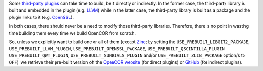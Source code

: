 Some `third-party plugins <https://github.com/opencor/opencor/tree/master/src/plugins/thirdParty>`__ can take time to build, be it directly or indirectly. In the former case, the third-party library is built and embedded in the plugin (e.g. `LLVM <http://www.llvm.org/>`__) while in the latter case, the third-party library is built as a package and the plugin links to it (e.g. `OpenSSL <https://www.openssl.org/>`__).

In both cases, there should never be a need to modify those third-party libraries. Therefore, there is no point in wasting time building them every time we build OpenCOR from scratch.

So, unless we explicitly want to build one or all of them (except `Zinc <https://github.com/OpenCMISS/zinc>`__; by setting the ``USE_PREBUILT_LIBGIT2_PACKAGE``, ``USE_PREBUILT_LLVM_PLUGIN``, ``USE_PREBUILT_OPENSSL_PACKAGE``, ``USE_PREBUILT_QSCINTILLA_PLUGIN``, ``USE_PREBUILT_QWT_PLUGIN``, ``USE_PREBUILT_SUNDIALS_PLUGIN`` and/or ``USE_PREBUILT_ZLIB_PACKAGE`` option/s to ``OFF``), we retrieve their pre-built version off the `OpenCOR website <http://www.opencor.ws/>`__ (for direct plugins) or `GitHub <https://github.com/>`__ (for indirect plugins).
